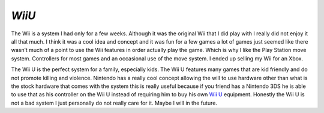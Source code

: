 *WiiU*
======

The Wii is a system I had only for a few weeks. Although it was the
original Wii that I did play with I really did not enjoy it all that much.
I think it was a cool idea and concept and it was fun for a few games
a lot of games just seemed like there wasn’t much of a point to
use the Wii features in order actually play the game. Which is
why I like the Play Station move system. Controllers for most
games and an occasional use of the move system. I ended up
selling my Wii for an Xbox.

The Wii U is the perfect system for a family, especially kids. The Wii
U features many games that are kid friendly and do not promote
killing and violence. Nintendo has a really cool concept
allowing the will to use hardware other than what is the stock
hardware that comes with the system this is really useful
because if you friend has a Nintendo 3DS he is able to use
that as his controller on the Wii U instead of requiring
him to buy his own `Wii U`_ equipment. Honestly the Wii U is
not a bad system I just personally do not really care for it.
Maybe I will in the future.

.. _Wii U: http://heavy.com/games/game-previews/2012/09/wii-u-top-10-facts-you-need-to-know/
